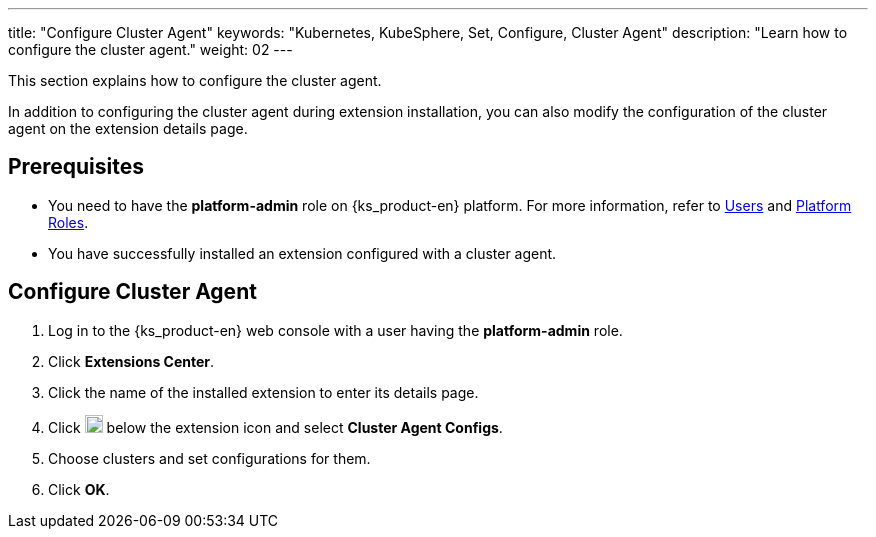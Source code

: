 ---
title: "Configure Cluster Agent"
keywords: "Kubernetes, KubeSphere, Set, Configure, Cluster Agent"
description: "Learn how to configure the cluster agent."
weight: 02
---

This section explains how to configure the cluster agent.

In addition to configuring the cluster agent during extension installation, you can also modify the configuration of the cluster agent on the extension details page.

== Prerequisites

* You need to have the **platform-admin** role on {ks_product-en} platform. For more information, refer to link:../../../05-users-and-roles/01-users/[Users] and link:../../../05-users-and-roles/02-platform-roles/[Platform Roles].
* You have successfully installed an extension configured with a cluster agent.

== Configure Cluster Agent

. Log in to the {ks_product-en} web console with a user having the **platform-admin** role.
. Click **Extensions Center**.
. Click the name of the installed extension to enter its details page.
. Click image:/images/ks-qkcp/zh/icons/more.svg[more,18,18] below the extension icon and select **Cluster Agent Configs**.
. Choose clusters and set configurations for them.
. Click **OK**.